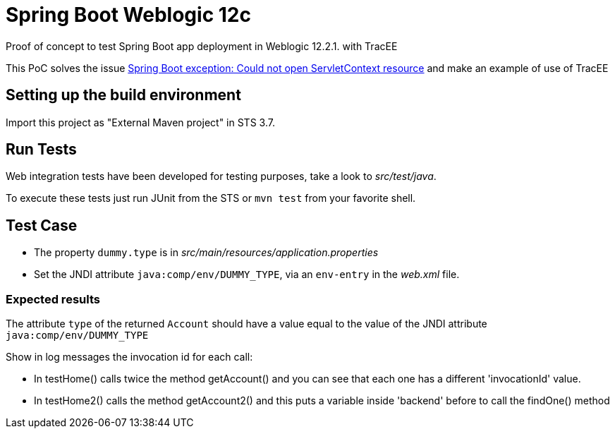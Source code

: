 = Spring Boot Weblogic 12c

Proof of concept to test Spring Boot app deployment in Weblogic 12.2.1. with TracEE

This PoC solves the issue 
http://stackoverflow.com/questions/34525967/spring-boot-exception-could-not-open-servletcontext-resource-web-inf-dispatch[Spring Boot exception: Could not open ServletContext resource]
and make an example of use of TracEE

== Setting up the build environment

Import this project as "External Maven project" in STS 3.7.

== Run Tests

Web integration tests have been developed for testing purposes, take a look to
_src/test/java_.

To execute these tests just run JUnit from the STS or `mvn test` from
your favorite shell.

== Test Case

* The property `dummy.type` is in _src/main/resources/application.properties_ 

* Set the JNDI attribute `java:comp/env/DUMMY_TYPE`, via an `env-entry` in the
  _web.xml_ file.

=== Expected results

The attribute `type` of the returned `Account` should have a value
equal to the value of the JNDI attribute `java:comp/env/DUMMY_TYPE`

Show in log messages the invocation id for each call:

* In testHome() calls twice the method getAccount() and you can see that each one has a different 'invocationId' value.

* In testHome2() calls the method getAccount2() and this puts a variable inside 'backend' before to call the findOne() method


